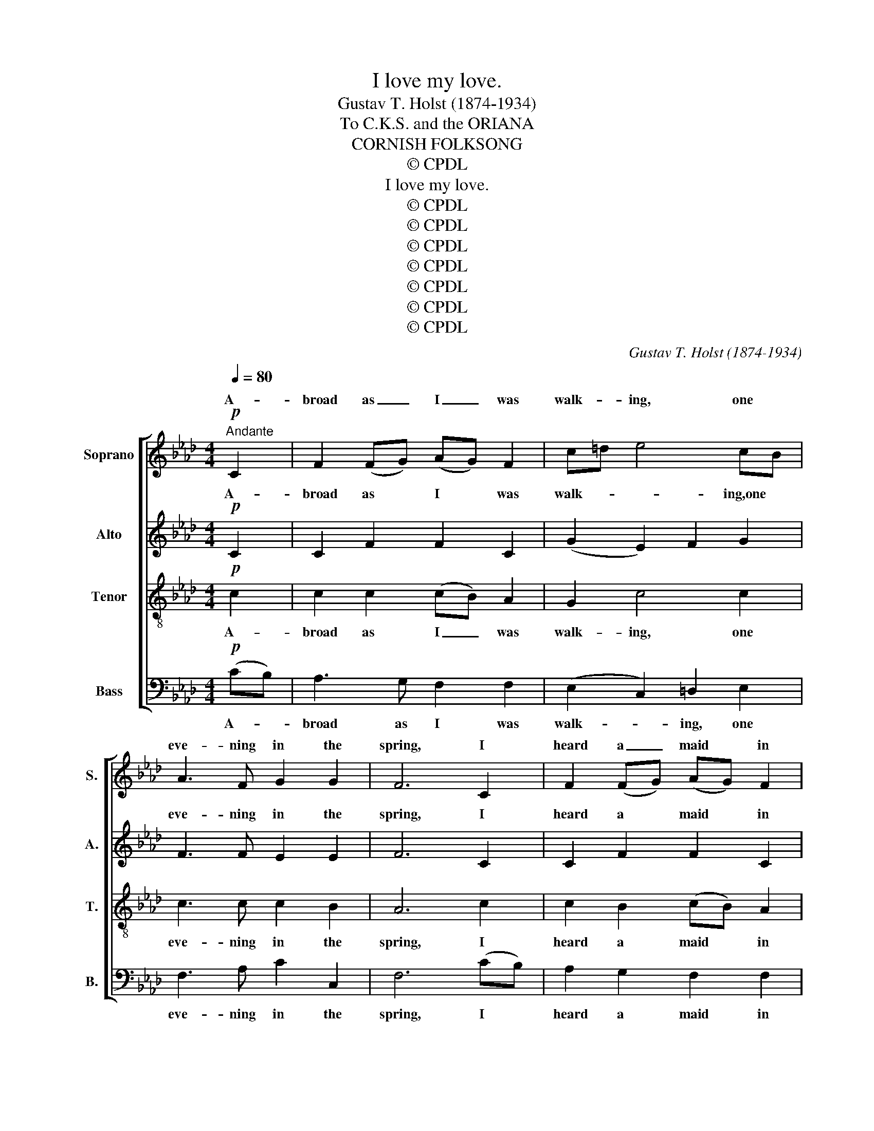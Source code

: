 X:1
T:I love my love.
T:Gustav T. Holst (1874-1934)
T:To C.K.S. and the ORIANA
T:CORNISH FOLKSONG
T:© CPDL
T:I love my love.
T:© CPDL
T:© CPDL
T:© CPDL
T:© CPDL
T:© CPDL
T:© CPDL
T:© CPDL
C:Gustav T. Holst (1874-1934)
Z:© CPDL
%%score [ ( 1 2 ) ( 3 4 ) 5 6 ]
L:1/8
Q:1/4=80
M:4/4
K:Ab
V:1 treble nm="Soprano" snm="S."
V:2 treble 
V:3 treble nm="Alto" snm="A."
V:4 treble 
V:5 treble-8 transpose=-12 nm="Tenor" snm="T."
V:6 bass nm="Bass" snm="B."
V:1
!p!"^Andante" C2 | F2 (FG) (AG) F2 | c=d e4 cB | A3 F G2 G2 | F6 C2 | F2 (FG) (AG) F2 | %6
w: A-|broad as _ I _ was|walk- * ing, one *|eve- ning in the|spring, I|heard a _ maid * in|
 (c=d) e4!<)!!<(! e2 | f2 (=dc) B2 B2 |!>(! c6!>)! (c=d) | e2 (=dc) f2 f2 | e2 =d2 c2 (cB) | %11
w: Bed- * lam so|sweet- ly _ for to|sing; Her *|chains she * rat- tled|with her hands, and *|
 A2 F2 F2 F2 | E6 C2 | F3 G!<(! A3 B | (c=d) e2!<)! !fermata!f2 (cB) |!>(! A4!>)! G4 | F6!mf! C2 | %17
w: thus re- pli- ed|she: "I|love my love be-|cause * I know my *|love loves|me! 2.O|
 F2 (FG) (AG) F2 | (c=d) e4 (cB) | A3 F G2 G2 | F6 C2 | F2 (FG) (AG) F2 | (c=d e4)!<)!!<(! e2 | %23
w: cru- el _ were * his|par- * ents who *|sent my love to|sea, And|cru- el _ was * the|ship _ _ that|
 f2 (=dc) B2 B2 |!>(! c6!>)! c=d | e2 (=dc) f2 f2 | e2 =d2 c2 (cB) | A2 F2 F2 F2 | E6 C2 | %29
w: bore my * love from|me; Yet I|love his * par- ents|since they're his al- *|though they've ruin- ed|me: I|
 F3 G!<(! A3 B | (c=d) e2!<)! !fermata!f2 (cB) |!>(! A4 G4 | F6!>)! z!pp! (c | %33
w: love my love be-|* cause I know my *|love loves|me!" I|
"^sotto voce" [ce]2 [Ac]2 E3) z | z (c [ce]2 [Ac]2 E2 | [ce]2 [Ac]2 E3) z | z (c [ce]2 [Ac]2 E2 | %37
w: love my love,|I love my love,|love my love,|I love my love,|
 [ce]2 [Ac]2 E3) z | z (c [ce]2 [Ac]2 [GB]2 | [ce]2 [Ac]2 E3) z | z2 [ce]2 [Ac]2 [ce]2 | [B=d]8 | %42
w: love my love,|I love my love,|love my love,|I love my|love|
 z2 G2 A2 B2 | [Ac]8- | [Ac]8 | z2 [ce]2 [Ac]2 A2 | B2 [eg]2 [Be]2 [GB]2 | A6 CC | %48
w: be- cause I|know,|_|be- cause I|know my love loves|me. For I|
 F3 G!<(! A3 B!<)! | (c2 =d2) e4 |"^Animato" f6!>(! (cB) | A4 G4 | C8-!>)! | %53
w: love my love be-|cause _ I|know my *|love loves|me.|
 C3 z"^accel.e cresc" z4 | z8 | z8 | z8 | z4 z2!f! (c=d) | e2 (=dc) f2 f2 | %59
w: _||||He _|flew in * to her|
 e2 =d2 c2"^cresc." (cB) | A2 [Ac]2 [ce]2 [cf]2 | [ea]6!ff! [eg]2 |"^Con passione." [cf]3 e c3 B | %63
w: snow- white arms, and *|thus re- pli- ed|he: "I|love my love, be-|
 c=d e2 f2 ([ea][dg]) |"^Vivace"[Q:1/4=120] [cf]4 [Be]4 | =d4 c4 | B4 A4 | F4 E4 |"^dim." C8- | %69
w: cause * I know my *|love loves|me; I|know my|love loves|me,|
 C4 z4 | z8 | z4!pp!"^Tempo I." C4 | F2"^parlante" z G (AG) F2 | c=d e4 (cB) | A3 F G2 G2 | %75
w: _||5.She|said: "My love * don't|fright- en me; are *|you my love or|
 F6"^Animato" z2 | z8 | z8 | z8 | z2!mf! E2 A2 c=d | e2 (=dc) f2 f2 | e2 =d2 c2 (cB) | %82
w: no?"||||"Al- so I _|am re- * turn'd to|make a- mends for *|
 A2 F2 F2 F2 | E6 z2 | z4 z2 C2 |!<(! F3 G A3 B!<)! | c2"^rall" =d2!>(! e4- | %87
w: all your in- jur-|y;|I|love my love, be-|cause I know|
 e!>)!"^sotto voce""^Tempo I."c [ce]2 [Ac]2 E2 | ([ce]2 [Ac]2) E3 z | z c ([ce]2 [Ac]2 E2 | %90
w: _ my love loves me,|loves _ me,|my love loves me|
 ([ce]2 [Ac]2) E3) z | z (c [ce]2 [Ac]2 [GB]2 | ([ce]2 [Ac]2) E3) z | z2 [ce]2 [Ac]2 [ce]2 | %94
w: loves _ me;|my love loves me,|loves _ me,|I love my|
 [B=d]8 | z2 G2 A2 B2 | [A-c]8 | [Ac]8 | z2 [ce]2 [Ac]2 A2 | B2 [eg]2 [Be]2 [GB]2 | A8- | A3 z z4 | %102
w: love|be- cause I|know|_|be- cause I|know my love loves|me|_|
 z!<(! C=DE FGA!<)!B | [ce]2 [Ac]2 F3 z | f8 |!>(! c8!>)! | z8 || %107
w: I love my love be- cause I|know my love||me?'||
V:2
 x2 | x8 | x8 | x8 | x8 | x8 | x8 | x8 | x8 | x8 | x8 | x8 | x8 | x8 | x8 | x8 | x8 | x8 | x8 | %19
w: |||||||||||||||||||
 x8 | x8 | x8 | x8 | x8 | x8 | x8 | x8 | x8 | x8 | x8 | x8 | x8 | x8 | x8 | x8 | x8 | x8 | x8 | %38
w: |||||||||||||||||||
 x8 | x8 | x8 | x8 | x8 | x8 | x8 | x8 | x8 | x8 | x8 | x8 | x8 | x8 | x8 | x8 | x8 | x8 | x8 | %57
w: |||||||||||||||||||
 x8 | x8 | x8 | x8 | x8 | x8 | x8 | x8 | x8 | x8 | x8 | x8 | x8 | x8 | x8 | x8 | x8 | x8 | x8 | %76
w: |||||||||||||||||||
 x8 | x8 | x8 | x8 | x8 | x8 | x8 | x8 | x8 | x8 | x8 | x8 | x8 | x8 | x8 | x8 | x8 | x8 | x8 | %95
w: |||||||||||||||||||
 x8 | x8 | x8 | x8 | x8 | x8 | x8 | x8 | x8 | (=dc!>)!!>(! B6) | x8 | x8 || %107
w: |||||||||loves * *|||
V:3
!p! C2 | C2 F2 F2 C2 | (G2 E2) F2 G2 | F3 F E2 E2 | F6 C2 | C2 F2 F2 C2 | C2 c2!<(! (B2!<)! A2) | %7
w: A-|broad as I was|walk- * * ing,one|eve- ning in the|spring, I|heard a maid in|Bed- lam so _|
 F3 F B2 B2 |!>(! A6!>)! A2 | G2 G2 A2 F2 | G2 E2 F2 G2 | E2 C2 B,2 B,2 | G,6 z2 | (=D4 E4) | %14
w: sweet- ly for to|sing; Her|chains she rat- tled|with her hands, and|thus re- pli- ed|she:|(closed *|
 (G4 !fermata![Ac]4) | (E4 =D4 | C6)!mf! C2 | C2 F2 F2 C2 | (G2 E2) F2 G2 | F3 F E2 E2 | F6 C2 | %21
w: ||* 2.O|cru- el were his|par- * ents who|sent my love to|sea, And|
 C2 F2 F2 C2 | (C2 .c2)!<(! (B2!<)! A2) | F3 F B2 B2 |!>(! A6 A!>)!A | G2 G2 A2 F2 | G2 E2 F2 G2 | %27
w: cru- el was *|ship _ that *|bore my love from|me; Yet I|love his par- ents|since they're his al-|
 E2 C2 B,2 B,2 | G,6 z2 | (=D4 E4 | G4) !fermata![Ac]4 |!>(! E4 =D4 | C6!>)! z!pp! (c | %33
w: though they've ruin- ed|me:|(closed *|||* I|
 (AG) F2 C3) z | z c (AG) F2 C2 | (AG) F2 C3 z | z (c (AG) F2 C2 | (AG) F2 C3) z | z (c AG F2 E2 | %39
w: love * my love,|I love * my love,|love * my love,|I love * my love,|love * my love,|I love * my love,|
 (AG) F2 C3) z | z2 (AG) F2 A2 | F8 | z2 E2 F2 G2 | F8- | F8 | z2 (AG) F2 F2 | G2 (BA) G2 E2 | %47
w: love * my love,|I * love my|love|be- cause I|know,|_|be- * cause I|know my * love loves|
 F6 CC | F3 G!<(! A3 G!<)! | A4 B4 | A6!>(! (AG) | F4 C4 | A,8-!>)! | A,3 z z4 | z8 | z8 | z8 | %57
w: me. For I|love my love be-|cause I|know my *|love loves|me.|_||||
 z4!f! (EF) G2- | G2 G2 c2 c2 | c2 A2 c2"^cresc." (GF) | E2 E2 A2 A2 | c6!ff! B2 | A3 B c3 F | %63
w: He _ flew|_ in- to her|snow- white arms, and *|thus re- pli- ed|he: "I|love my love, be-|
 B2 B2 B2 (cB) | A4 G4 | F4 E4 | F4 E4 | C4 A,4 |"^dim." A,8- | A,4 E4- |!>(! E8-!>)! | %71
w: cause I know my *|love loves|me; I|know my|love loves|me,|_ loves|_|
 E4!pp! C4- | C8- | C8- | C8- | C z z2 z4 | z8 | z8 | z8 | z2!mf! E2 A2 A2 | A2 A2 A2 A2 | %81
w: * me"|_|||||||Al- so I|am re- turn'd to|
 G2 G2 A2 B,2 | (E2 F2) (E2 =D2) | =D3 C C2 z2 | z4 z2 C2 | F2 E2 =D3 G | A2 F2!>(! G4- | %87
w: make a- mends for|all _ your *|in- jur- y;|I|love my love, be-|cause I know|
 G!>)!"^sotto voce"c (AG) F2 C2 | (AG) F2 C3 z | z (c (AG) F2 C2 | (AG) F2 C3) z | %91
w: _ my love * loves me,|loves _ _ me,|my love * loves me,|loves _ _ me;|
 z (c (AG) F2 E2 | (AG F2) C3) z | z2 (AG) F2 A2 | F8 | z2 E2 F2 G2 | F8- | F8 | z2 (AG) F2 F2 | %99
w: my love * loves me,|loves _ _ me,|I * love my|love|be- cause I|know|_|be- * cause I|
 G2 (BA) G2 E2 |!<(! F8- | F3!<)! z z4 | z!<(! CB,C B,EF!<)!G | (AG) F2 C3 z | (BF!>)!!>(! =D6) | %105
w: know my _ love loves|me|_|I love my love be- cause I|know * my love|loves _ _|
!>(! A8!>)! | z8 || %107
w: me?'||
V:4
 x2 | x8 | x8 | x8 | x8 | x8 | x8 | x8 | x8 | x8 | x8 | x8 | x8 | x8 | x8 | x8 | x8 | x8 | x8 | %19
w: |||||||||||||||||||
 x8 | x8 | x6 C2 | x8 | x8 | x8 | x8 | x8 | x8 | x8 | x8 | x8 | x8 | x8 | x8 | x8 | x8 | x8 | x8 | %38
w: ||the|||||||||||||||||
 x8 | x8 | x8 | x8 | x8 | x8 | x8 | x8 | x8 | x8 | x8 | x8 | x8 | x8 | x8 | x8 | x8 | x8 | x8 | %57
w: |||||||||||||||||||
 x8 | x8 | x8 | x8 | x8 | x8 | x8 | x8 | x8 | x8 | x8 | x8 | x8 | x8 | x8 | x8 | x8 | x8 | x8 | %76
w: |||||||||||||||||||
 x8 | x8 | x8 | x8 | x8 | x8 | x8 | x8 | x8 | x8 | x8 | x8 | x8 | x8 | x8 | x8 | x8 | x8 | x8 | %95
w: |||||||||||||||||||
 x8 | x8 | x8 | x8 | x8 | x8 | x8 | x8 | x8 | x8 | x8 | x8 || %107
w: ||||||||||||
V:5
!p! c2 | c2 c2 (cB) A2 | G2 c4 c2 | c3 c c2 B2 | A6 c2 | c2 B2 (cB) A2 | G2 g2!<(! (f2!<)! e2) | %7
w: A-|broad as I _ was|walk- ing, one|eve- ning in the|spring, I|heard a maid * in|Bed- lam so _|
 =d3 e f2 d2 |!>(! f6!>)! c2 | c2 c2 c2 c2 | c2 G2 c2 c2 | c2 e2 e2 =d2 | (=d4 c2) z2 | %13
w: sweet- ly for to|sing; Her|chains she rat- tled|with her hands, and|thus re- pli- ed|she: _|
!<(! (B4 c4 | e4!<)! !fermata!=d4) |!>(! (c4!>)! B4 | A6)!mf! c2 | c2 c2 (cB) A2 | G2 c4 c2 | %19
w: (closed *|||* 2.O|cru- el were * his|par- ents who|
 c3 c c2 B2 | A6 c2 | c2 B2 (cB) A2 | (G2 g2)!<(! (f2!<)! e2) | =d3 e f2 d2 |!>(! f6!>)! cc | %25
w: sent my love to|sea, And|cru- el was * the|ship _ that *|bore my love from|me; Yet I|
 c2 c2 c2 c2 | c2 G2 c2 c2 | c2 e2 e2 =d2 | (=d4 c2) z2 |!<(! B4!<(! (c4 | %30
w: love his par- ents|since they're his al-|though they've ruin- ed|me:" _|(closed *|
 e4 !fermata!=d4)!<)!!<)! |!>(! (c4 B4 | A6)!>)! z2 | z8 | z4 z2!p! C2 | %35
w: ||||"With|
"^affettuoso" F2 (FG) (AG) F2 | (c=d) e4 (cB) | A3 F G2 G2 | F6 C2 | F2 (FG) (AG) F2 | %40
w: straw * I'll weave * a|gar- * land, I'll *|weave it ve- ry|fine; With|ro- ses, * lil- * ies,|
 (c=d) e4 e2 | f2 (=dc) B2 B2 | c6 (c=d) | e2 (=dc) f2 f2 | e2 =d2 c2 (cB) | A2 F2 F2 F2 | %46
w: dai- * sies, I'll|mix the * eg- lan-|tine; And *|I'll pre- * sent it|to my love when *|he re- turns from|
 E6!<(! CC | F3 G A3!<)! B | (c=d) e2 f2 (cB) | A4 G4 | F6 z2 | z8 | z8 | z4 z2!mf! C2 | %54
w: sea. For I|love my love, be-|cause * I know my *|love loves|me?'|||Then,|
 F2 FG (AG) F2 | (c=d) e4 e2 | f2 (=dc) B2 B2 | c2!f! (c=d) e4- | e2 e2 a2 a2 | %59
w: hear- ing she was * in|Bed- * lam, he|ran straight * out of|hand; He _ flew|_ in- to her|
 a2 f2 g2"^cresc." (ed) | c2 f2 f2 f2 | e6!ff! c2 | f3 g a3 =d | g2 g2 f2 e2 | =d4 c4 | a4 g4 | %66
w: snow- white arms, and *|thus re- pli- ed|he: "I|love my love, be-|cause I know my|love loves|me; I|
 =d4 c4 | A4 F4 |"^dim." E8- | E4 A4- |!>(! A8-!>)! | A4!pp! A4- | A8- | A8- | A8- | %75
w: know my|love loves|me,|_ loves|_|* me"|_|||
 A z z2 z2!mf! C2 | F2 (FG) (AG) F2 | (c=d) e4 e2 | f2 (=dc) B2 B2 | c6 c2 | c2 c2 c2 =d2 | %81
w: * "O|yes, my * dear- * est|Nan- * cy, I|am your * love, al-|so I|am re- turn'd to|
 e2 E2 F2 G2 | A2 B2 c2 A2 | G6 C2 |!<(! F3 G A3 B | (c=d) e2!<)! f2 (cB) |!>(! A4!>)! G4 | %87
w: make a- mends for|all your in- jur-|y; I|love my love, be-|cause * I know my *|love loves|
 F3 z z2!p! C2 | F2 (FG) (AG) F2 | (c=d) e4 (cB) | A3 F G2 G2 | F6 C2 | F2 (FG) (AG) F2 | %93
w: me?' So|now these * two * are|mar- * ried, and *|hap- py may they|be like|tur- tle * doves * to-|
 (c=d) e4 e2 | f2 (=dc) B2 B2 | c6 (c=d) | e2 (=dc) f2 f2 | e2 =d2 c2 (cB) | A2 F2 F2 F2 | E6 C2 | %100
w: geth- * er, in|love and * u- ni-|ty. All *|pret- ty _ maids with|pa- tience wait that *|have got loves at|sea; I|
 F3 G A3 B | (c=d) e2 !fermata!f2 (cB) | A4 G4 |!>(! F4- F!>)! z z2 | %104
w: love my love be-|cause _ I know my _|love loves|me, _|
 z2 z"^sotto voce" f (=dc) (BF) | c3!<(! c =d2 e2!<)! |!>(! !fermata!f8!>)! || %107
w: I love _ my _|love, my love loves|me.|
V:6
!p! (CB,) | A,3 G, F,2 F,2 | (E,2 C,2) =D,2 E,2 | F,3 A, C2 C,2 | F,6 (CB,) | A,2 G,2 F,2 F,2 | %6
w: A- *|broad as I was|walk- * ing, one|eve- ning in the|spring, I *|heard a maid in|
 E,2 E2!<(! (=D2!<)! C2) | B,3 C =D2 B,2 |!>(! F,6!>)! F,2 | C,2 E,2 F,2 A,2 | C2 C,2 =D,2 E,2 | %11
w: Bed- lam so _|sweet- ly for to|sing; Her|chains she rat- tled|with her hands, and|
 F,2 F,2 B,,2 B,,2 | C,6 z2 |!<(! (B,4 A,4 | G,4!<)! !fermata!F,4) |!>(! (E,8!>)! | F,6)!mf! C2 | %17
w: thus re- pli- ed|she:|(closed *|||* 2.O|
 A,3 G, F,2 F,2 | (E,2 C,2) =D,2 E,2 | F,3 A, C2 C,2 | F,6 (CB,) | A,2 G,2 F,2 F,2 | %22
w: cru- el were his|par- * ents who|sent my love to|sea, And *|cru- el was the|
 (E,2 E2)!<(! (=D2!<)! C2) | B,3 C =D2 B,2 |!>(! F,6!>)! F,F, | C,2 E,2 F,2 A,2 | C2 C,2 =D,2 E,2 | %27
w: ship _ that *|bore my love from|me; Yet I|love his par- ents|since they're his al-|
 F,2 F,2 B,,2 B,,2 | C,6 z2 | (B,4 A,4 | G,4 !fermata!F,4) | (E,8 | F,6) z2 | z8 | z8 | z8 | z8 | %37
w: though they've ruin- ed|me:"|(closed *||||||||
 z8 | z8 | z8 | z8 | z8 | z8 | z8 | z8 | z8 | z8 | z8 | z8 | z4 z2!mf! C,2 | %50
w: ||||||||||||Just|
 F,2 (F,G,) (A,G,) F,2 | (C=D) E4 (CB,) | A,3 F, G,2 G,2 | F,6!mf! C,2 | F,2 F,G, (A,G,) F,2 | %55
w: as she * there * sat|weep- * ing, her *|love he came on|land, Then,|hear- ing she was * in|
 (C=D) E4 C2 | [B,=D]2 (DC) B,2 B,2 | C6!f! (C=D) | E2 (=DC) D2 D2 | E2 E2 E2"^cresc." (CB,) | %60
w: Bed- * lam, he|ran straight * out of|hand; He _|flew in- * to her|snow- white arms, and *|
 A,2 F,2 F,2 F,2 | E,6!ff! C,2 | F,3 G, A,3 B, | (C=D) E2 D2 C2 | B,4 B,4 | B,4 B,4 | A,4 G,4 | %67
w: thus re- pli- ed|he: "I|love my love, be-|cause * I know my|love loves|me; I|know my|
 E,4 C,4 |"^dim." B,,8- | B,,4 [C,F,]4- |!>(! [C,F,]8-!>)! | [C,F,]4!pp! [B,,E,]4- | [B,,E,]8- | %73
w: love loves|me,|_ loves|_|* me"|_|
 [B,,E,]8- | [B,,E,]8- | [B,,E,] z z2 z2!mf! C,2 | F,2 (F,G,) (A,G,) F,2 | (CB,) [A,C]4 [C,A,]2 | %78
w: ||* "O|yes, my * dear- * est|Nan- * cy, I|
 [B,,=D,]2 ([B,,D,][C,E,]) [D,F,]2 [B,,D,]2 | [A,,E,]6 (A,G,) | F,2 E,2 =D,2 C,2 | B,,6 [E,,E,]2 | %82
w: am your * love, al-|so I _|am re- turn'd to|make a-|
 [F,,F,]2 [G,,G,]2 [A,,A,]2 B,,2 | C,2 =D,2 E,2 C,2 |!<(! A,,3 C, F,3 G, | %85
w: mends for all your|in- jur- y; I|love my love, be-|
 (A,B,)!<)! C2 B,2 (A,G,) |!>(! F,4!>)! C,4 | F,,6 z2 | z8 | z8 | z8 | z8 | z8 | z8 | z8 | z8 | %96
w: cause * I know my *|love loves|me?'|||||||||
 z8 | z8 | z8 | z8 | z8 | z8 | z8 |"^sotto voce" z2 z C (A,G,) F,2 | B,,8 | %105
w: |||||||I love * my|love,|
 z!>(! C,=D,E,!>)! F, z z2 | z8 || %107
w: my love loves me.||

